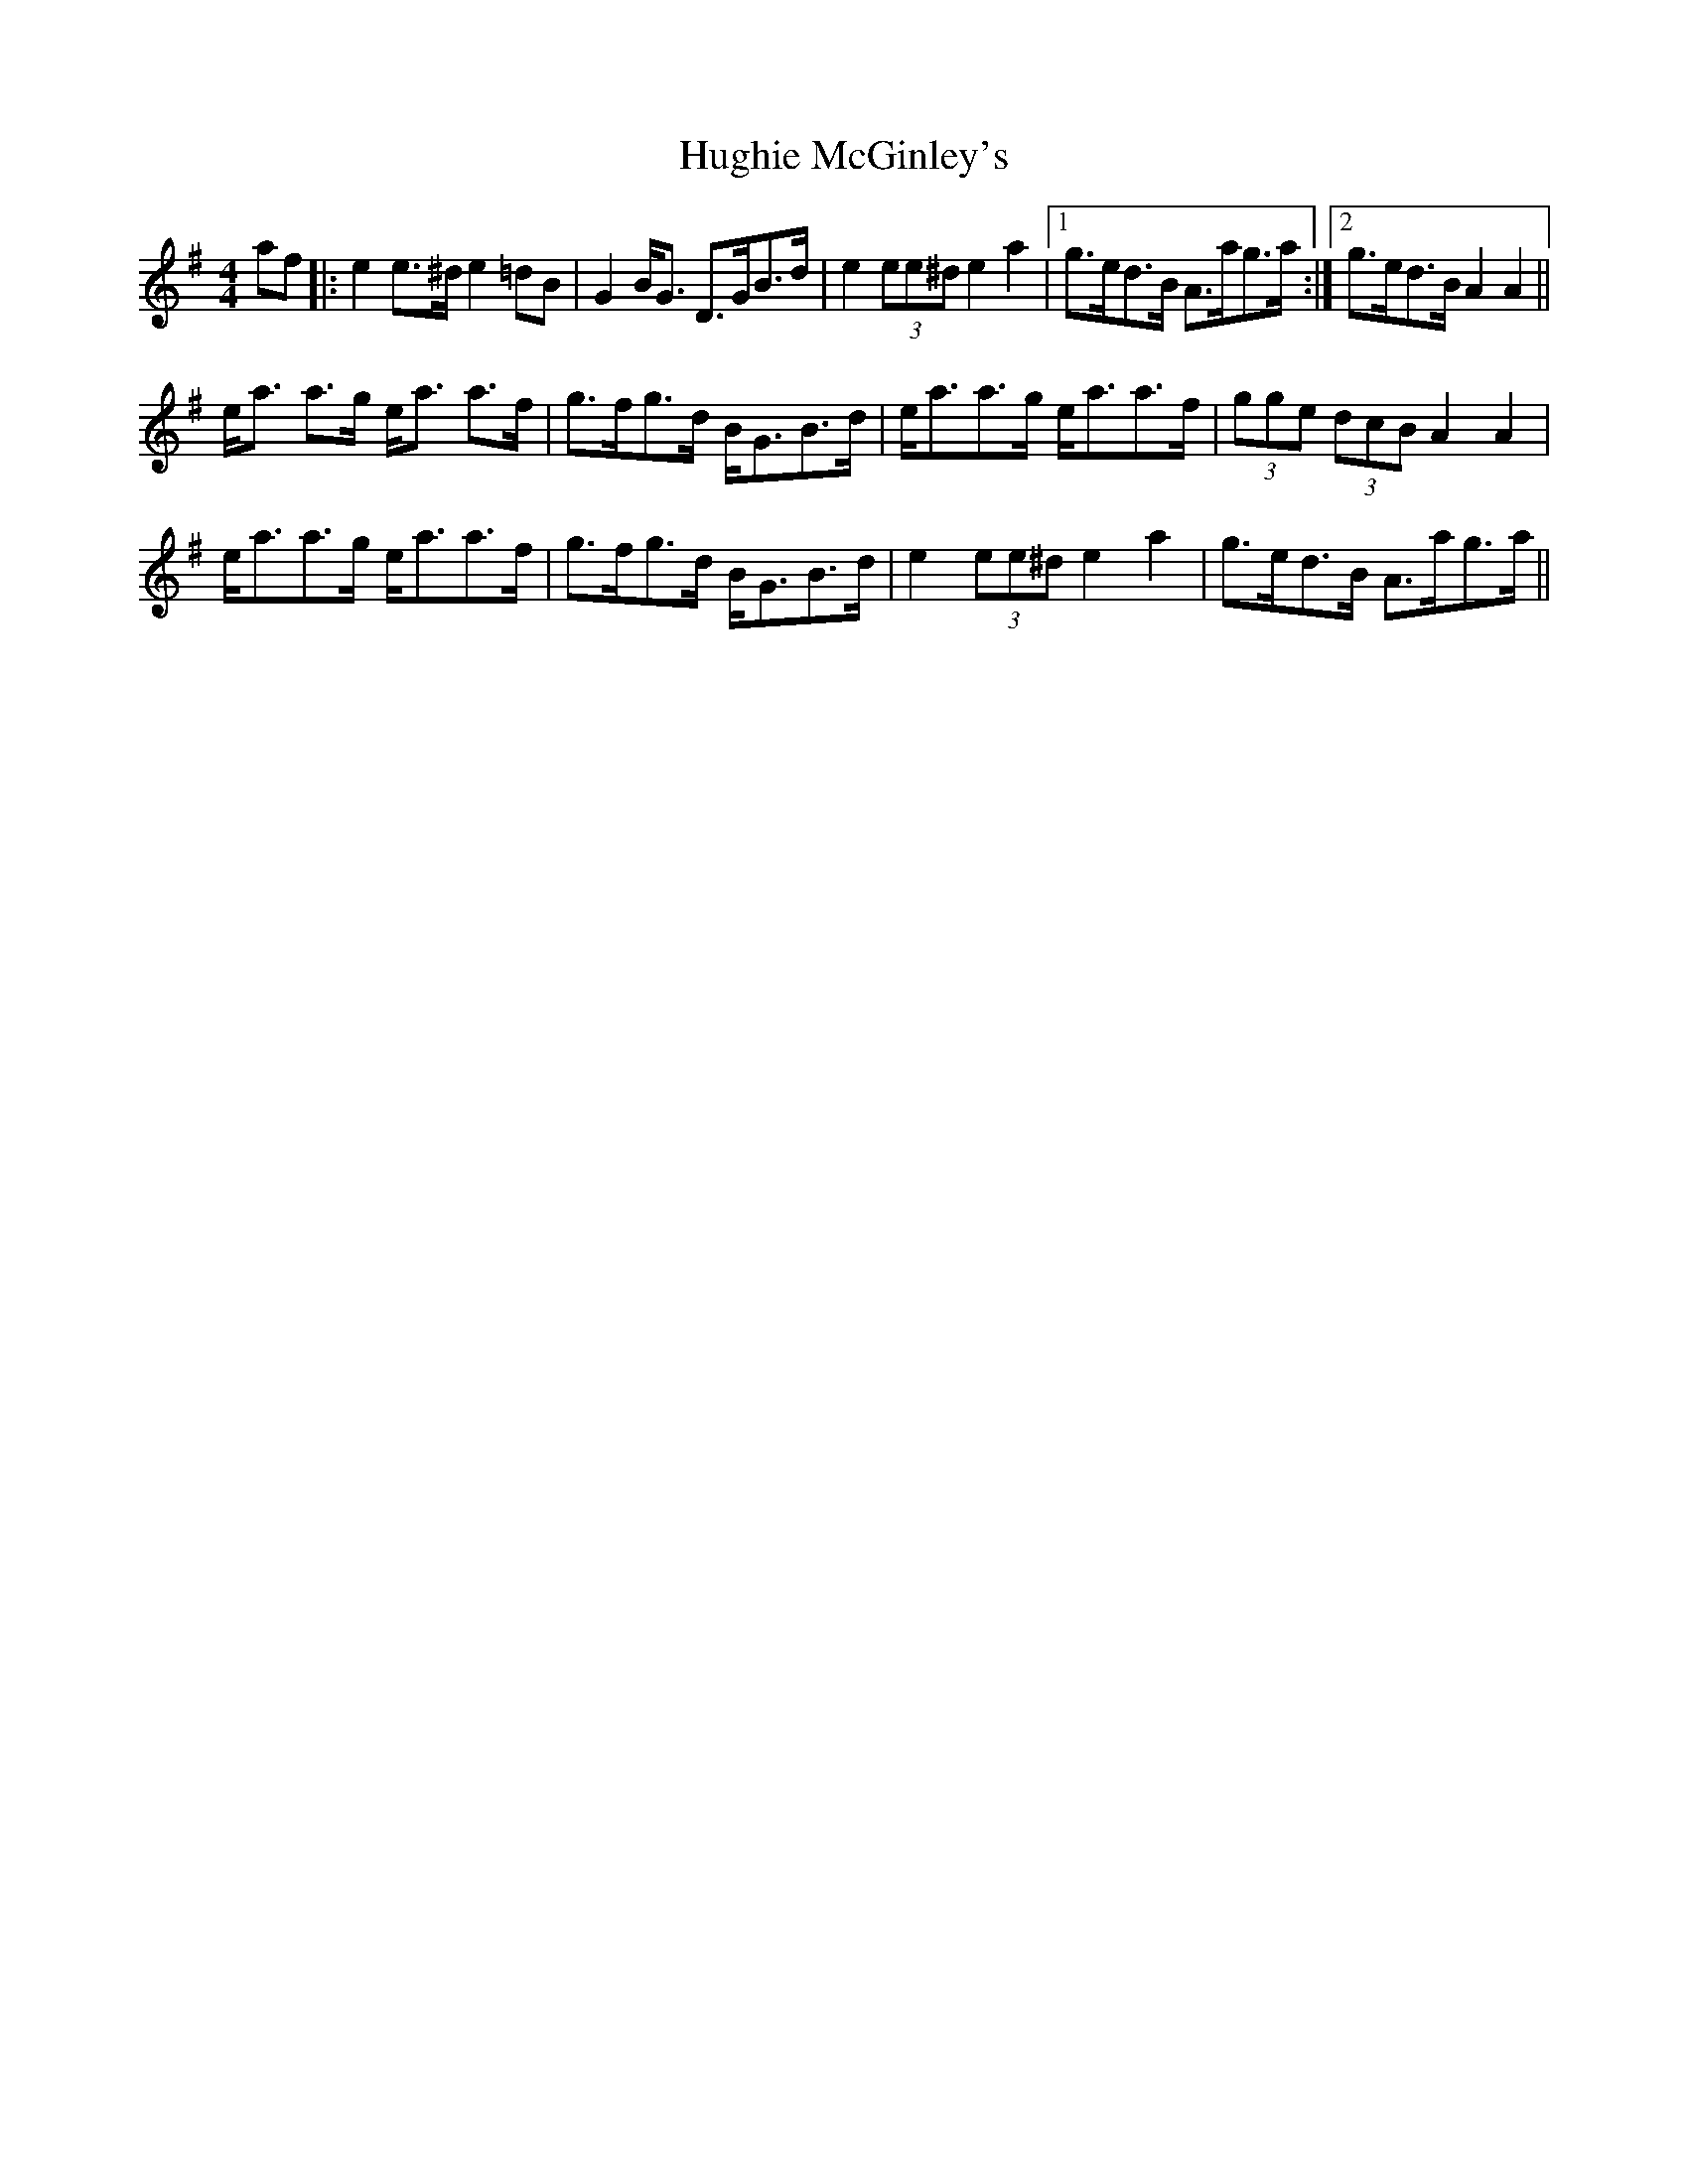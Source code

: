 X: 17989
T: Hughie McGinley's
R: strathspey
M: 4/4
K: Adorian
af|:e2e>^d e2=dB|G2B<G D>GB>d|e2 (3ee^d e2a2|1 g>ed>B A>ag>a:|2 g>ed>B A2A2||
e<a a>g e<a a>f|g>fg>d B<GB>d|e<aa>g e<aa>f|(3gge (3dcB A2A2|
e<aa>g e<aa>f|g>fg>d B<GB>d|e2(3ee^d e2a2|g>ed>B A>ag>a||

